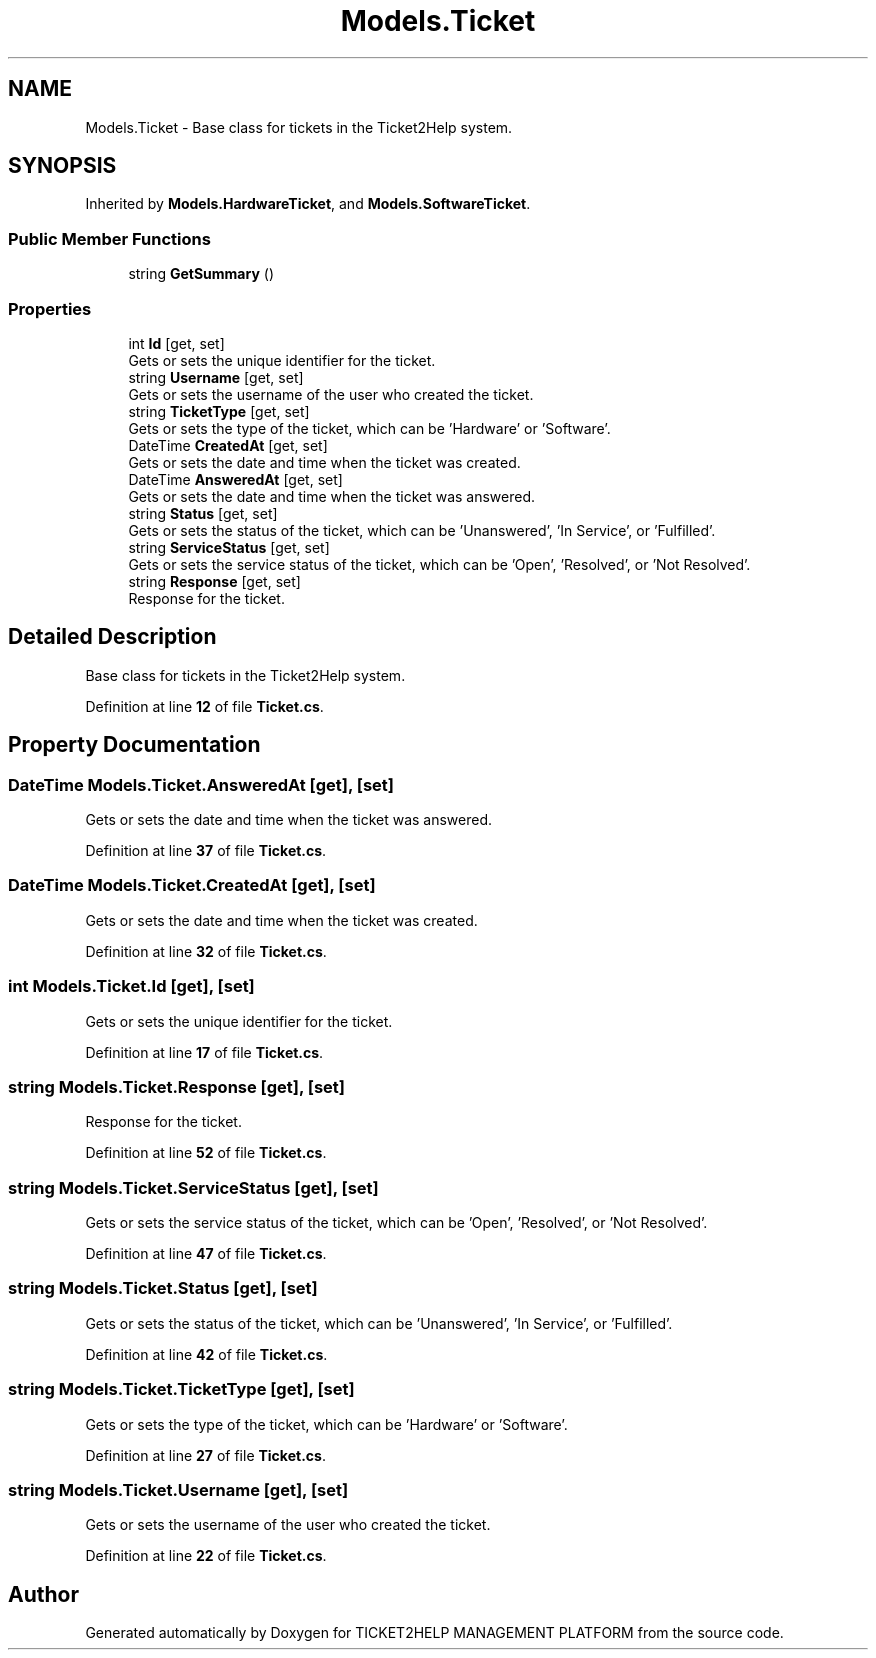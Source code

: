 .TH "Models.Ticket" 3 "TICKET2HELP MANAGEMENT PLATFORM" \" -*- nroff -*-
.ad l
.nh
.SH NAME
Models.Ticket \- Base class for tickets in the Ticket2Help system\&.  

.SH SYNOPSIS
.br
.PP
.PP
Inherited by \fBModels\&.HardwareTicket\fP, and \fBModels\&.SoftwareTicket\fP\&.
.SS "Public Member Functions"

.in +1c
.ti -1c
.RI "string \fBGetSummary\fP ()"
.br
.in -1c
.SS "Properties"

.in +1c
.ti -1c
.RI "int \fBId\fP\fR [get, set]\fP"
.br
.RI "Gets or sets the unique identifier for the ticket\&. "
.ti -1c
.RI "string \fBUsername\fP\fR [get, set]\fP"
.br
.RI "Gets or sets the username of the user who created the ticket\&. "
.ti -1c
.RI "string \fBTicketType\fP\fR [get, set]\fP"
.br
.RI "Gets or sets the type of the ticket, which can be 'Hardware' or 'Software'\&. "
.ti -1c
.RI "DateTime \fBCreatedAt\fP\fR [get, set]\fP"
.br
.RI "Gets or sets the date and time when the ticket was created\&. "
.ti -1c
.RI "DateTime \fBAnsweredAt\fP\fR [get, set]\fP"
.br
.RI "Gets or sets the date and time when the ticket was answered\&. "
.ti -1c
.RI "string \fBStatus\fP\fR [get, set]\fP"
.br
.RI "Gets or sets the status of the ticket, which can be 'Unanswered', 'In Service', or 'Fulfilled'\&. "
.ti -1c
.RI "string \fBServiceStatus\fP\fR [get, set]\fP"
.br
.RI "Gets or sets the service status of the ticket, which can be 'Open', 'Resolved', or 'Not Resolved'\&. "
.ti -1c
.RI "string \fBResponse\fP\fR [get, set]\fP"
.br
.RI "Response for the ticket\&. "
.in -1c
.SH "Detailed Description"
.PP 
Base class for tickets in the Ticket2Help system\&. 
.PP
Definition at line \fB12\fP of file \fBTicket\&.cs\fP\&.
.SH "Property Documentation"
.PP 
.SS "DateTime Models\&.Ticket\&.AnsweredAt\fR [get]\fP, \fR [set]\fP"

.PP
Gets or sets the date and time when the ticket was answered\&. 
.PP
Definition at line \fB37\fP of file \fBTicket\&.cs\fP\&.
.SS "DateTime Models\&.Ticket\&.CreatedAt\fR [get]\fP, \fR [set]\fP"

.PP
Gets or sets the date and time when the ticket was created\&. 
.PP
Definition at line \fB32\fP of file \fBTicket\&.cs\fP\&.
.SS "int Models\&.Ticket\&.Id\fR [get]\fP, \fR [set]\fP"

.PP
Gets or sets the unique identifier for the ticket\&. 
.PP
Definition at line \fB17\fP of file \fBTicket\&.cs\fP\&.
.SS "string Models\&.Ticket\&.Response\fR [get]\fP, \fR [set]\fP"

.PP
Response for the ticket\&. 
.PP
Definition at line \fB52\fP of file \fBTicket\&.cs\fP\&.
.SS "string Models\&.Ticket\&.ServiceStatus\fR [get]\fP, \fR [set]\fP"

.PP
Gets or sets the service status of the ticket, which can be 'Open', 'Resolved', or 'Not Resolved'\&. 
.PP
Definition at line \fB47\fP of file \fBTicket\&.cs\fP\&.
.SS "string Models\&.Ticket\&.Status\fR [get]\fP, \fR [set]\fP"

.PP
Gets or sets the status of the ticket, which can be 'Unanswered', 'In Service', or 'Fulfilled'\&. 
.PP
Definition at line \fB42\fP of file \fBTicket\&.cs\fP\&.
.SS "string Models\&.Ticket\&.TicketType\fR [get]\fP, \fR [set]\fP"

.PP
Gets or sets the type of the ticket, which can be 'Hardware' or 'Software'\&. 
.PP
Definition at line \fB27\fP of file \fBTicket\&.cs\fP\&.
.SS "string Models\&.Ticket\&.Username\fR [get]\fP, \fR [set]\fP"

.PP
Gets or sets the username of the user who created the ticket\&. 
.PP
Definition at line \fB22\fP of file \fBTicket\&.cs\fP\&.

.SH "Author"
.PP 
Generated automatically by Doxygen for TICKET2HELP MANAGEMENT PLATFORM from the source code\&.
